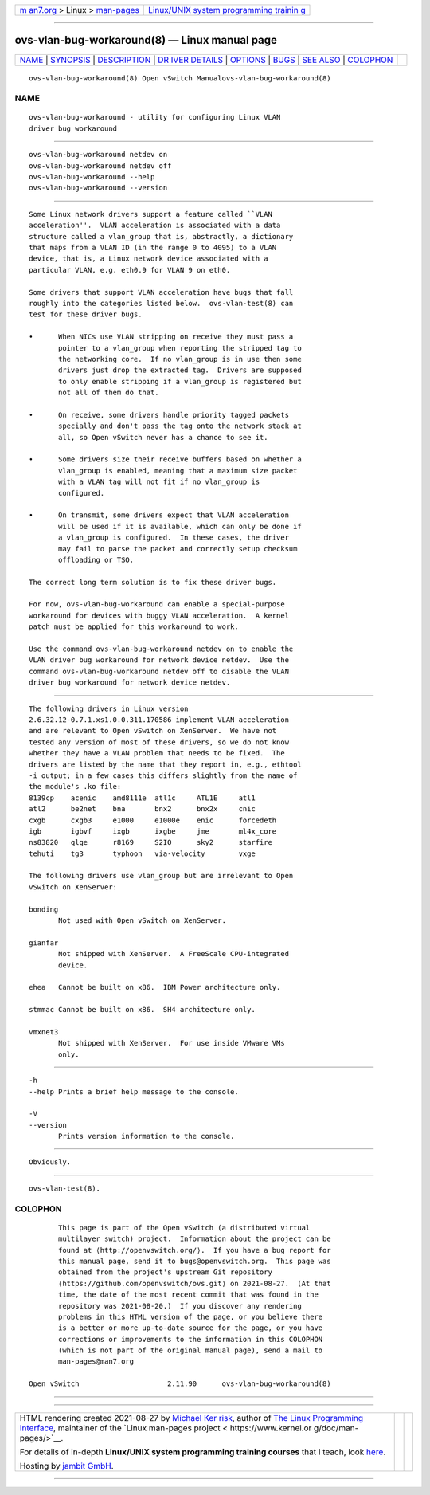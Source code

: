 .. container:: page-top

.. container:: nav-bar

   +----------------------------------+----------------------------------+
   | `m                               | `Linux/UNIX system programming   |
   | an7.org <../../../index.html>`__ | trainin                          |
   | > Linux >                        | g <http://man7.org/training/>`__ |
   | `man-pages <../index.html>`__    |                                  |
   +----------------------------------+----------------------------------+

--------------

ovs-vlan-bug-workaround(8) — Linux manual page
==============================================

+-----------------------------------+-----------------------------------+
| `NAME <#NAME>`__ \|               |                                   |
| `SYNOPSIS <#SYNOPSIS>`__ \|       |                                   |
| `DESCRIPTION <#DESCRIPTION>`__ \| |                                   |
| `DR                               |                                   |
| IVER DETAILS <#DRIVER_DETAILS>`__ |                                   |
| \| `OPTIONS <#OPTIONS>`__ \|      |                                   |
| `BUGS <#BUGS>`__ \|               |                                   |
| `SEE ALSO <#SEE_ALSO>`__ \|       |                                   |
| `COLOPHON <#COLOPHON>`__          |                                   |
+-----------------------------------+-----------------------------------+
| .. container:: man-search-box     |                                   |
+-----------------------------------+-----------------------------------+

::

   ovs-vlan-bug-workaround(8) Open vSwitch Manualovs-vlan-bug-workaround(8)

NAME
-------------------------------------------------

::

          ovs-vlan-bug-workaround - utility for configuring Linux VLAN
          driver bug workaround


---------------------------------------------------------

::

          ovs-vlan-bug-workaround netdev on
          ovs-vlan-bug-workaround netdev off
          ovs-vlan-bug-workaround --help
          ovs-vlan-bug-workaround --version


---------------------------------------------------------------

::

          Some Linux network drivers support a feature called ``VLAN
          acceleration''.  VLAN acceleration is associated with a data
          structure called a vlan_group that is, abstractly, a dictionary
          that maps from a VLAN ID (in the range 0 to 4095) to a VLAN
          device, that is, a Linux network device associated with a
          particular VLAN, e.g. eth0.9 for VLAN 9 on eth0.

          Some drivers that support VLAN acceleration have bugs that fall
          roughly into the categories listed below.  ovs-vlan-test(8) can
          test for these driver bugs.

          •      When NICs use VLAN stripping on receive they must pass a
                 pointer to a vlan_group when reporting the stripped tag to
                 the networking core.  If no vlan_group is in use then some
                 drivers just drop the extracted tag.  Drivers are supposed
                 to only enable stripping if a vlan_group is registered but
                 not all of them do that.

          •      On receive, some drivers handle priority tagged packets
                 specially and don't pass the tag onto the network stack at
                 all, so Open vSwitch never has a chance to see it.

          •      Some drivers size their receive buffers based on whether a
                 vlan_group is enabled, meaning that a maximum size packet
                 with a VLAN tag will not fit if no vlan_group is
                 configured.

          •      On transmit, some drivers expect that VLAN acceleration
                 will be used if it is available, which can only be done if
                 a vlan_group is configured.  In these cases, the driver
                 may fail to parse the packet and correctly setup checksum
                 offloading or TSO.

          The correct long term solution is to fix these driver bugs.

          For now, ovs-vlan-bug-workaround can enable a special-purpose
          workaround for devices with buggy VLAN acceleration.  A kernel
          patch must be applied for this workaround to work.

          Use the command ovs-vlan-bug-workaround netdev on to enable the
          VLAN driver bug workaround for network device netdev.  Use the
          command ovs-vlan-bug-workaround netdev off to disable the VLAN
          driver bug workaround for network device netdev.


---------------------------------------------------------------------

::

          The following drivers in Linux version
          2.6.32.12-0.7.1.xs1.0.0.311.170586 implement VLAN acceleration
          and are relevant to Open vSwitch on XenServer.  We have not
          tested any version of most of these drivers, so we do not know
          whether they have a VLAN problem that needs to be fixed.  The
          drivers are listed by the name that they report in, e.g., ethtool
          -i output; in a few cases this differs slightly from the name of
          the module's .ko file:
          8139cp    acenic    amd8111e  atl1c     ATL1E     atl1
          atl2      be2net    bna       bnx2      bnx2x     cnic
          cxgb      cxgb3     e1000     e1000e    enic      forcedeth
          igb       igbvf     ixgb      ixgbe     jme       ml4x_core
          ns83820   qlge      r8169     S2IO      sky2      starfire
          tehuti    tg3       typhoon   via-velocity        vxge

          The following drivers use vlan_group but are irrelevant to Open
          vSwitch on XenServer:

          bonding
                 Not used with Open vSwitch on XenServer.

          gianfar
                 Not shipped with XenServer.  A FreeScale CPU-integrated
                 device.

          ehea   Cannot be built on x86.  IBM Power architecture only.

          stmmac Cannot be built on x86.  SH4 architecture only.

          vmxnet3
                 Not shipped with XenServer.  For use inside VMware VMs
                 only.


-------------------------------------------------------

::

          -h
          --help Prints a brief help message to the console.

          -V
          --version
                 Prints version information to the console.


-------------------------------------------------

::

          Obviously.


---------------------------------------------------------

::

          ovs-vlan-test(8).

COLOPHON
---------------------------------------------------------

::

          This page is part of the Open vSwitch (a distributed virtual
          multilayer switch) project.  Information about the project can be
          found at ⟨http://openvswitch.org/⟩.  If you have a bug report for
          this manual page, send it to bugs@openvswitch.org.  This page was
          obtained from the project's upstream Git repository
          ⟨https://github.com/openvswitch/ovs.git⟩ on 2021-08-27.  (At that
          time, the date of the most recent commit that was found in the
          repository was 2021-08-20.)  If you discover any rendering
          problems in this HTML version of the page, or you believe there
          is a better or more up-to-date source for the page, or you have
          corrections or improvements to the information in this COLOPHON
          (which is not part of the original manual page), send a mail to
          man-pages@man7.org

   Open vSwitch                     2.11.90      ovs-vlan-bug-workaround(8)

--------------

--------------

.. container:: footer

   +-----------------------+-----------------------+-----------------------+
   | HTML rendering        |                       | |Cover of TLPI|       |
   | created 2021-08-27 by |                       |                       |
   | `Michael              |                       |                       |
   | Ker                   |                       |                       |
   | risk <https://man7.or |                       |                       |
   | g/mtk/index.html>`__, |                       |                       |
   | author of `The Linux  |                       |                       |
   | Programming           |                       |                       |
   | Interface <https:     |                       |                       |
   | //man7.org/tlpi/>`__, |                       |                       |
   | maintainer of the     |                       |                       |
   | `Linux man-pages      |                       |                       |
   | project <             |                       |                       |
   | https://www.kernel.or |                       |                       |
   | g/doc/man-pages/>`__. |                       |                       |
   |                       |                       |                       |
   | For details of        |                       |                       |
   | in-depth **Linux/UNIX |                       |                       |
   | system programming    |                       |                       |
   | training courses**    |                       |                       |
   | that I teach, look    |                       |                       |
   | `here <https://ma     |                       |                       |
   | n7.org/training/>`__. |                       |                       |
   |                       |                       |                       |
   | Hosting by `jambit    |                       |                       |
   | GmbH                  |                       |                       |
   | <https://www.jambit.c |                       |                       |
   | om/index_en.html>`__. |                       |                       |
   +-----------------------+-----------------------+-----------------------+

--------------

.. container:: statcounter

   |Web Analytics Made Easy - StatCounter|

.. |Cover of TLPI| image:: https://man7.org/tlpi/cover/TLPI-front-cover-vsmall.png
   :target: https://man7.org/tlpi/
.. |Web Analytics Made Easy - StatCounter| image:: https://c.statcounter.com/7422636/0/9b6714ff/1/
   :class: statcounter
   :target: https://statcounter.com/
